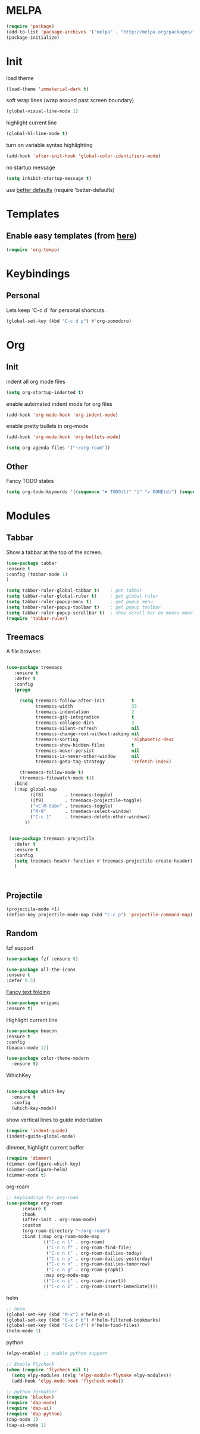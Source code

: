 


* MELPA
#+begin_src emacs-lisp 
(require 'package)
(add-to-list 'package-archives '("melpa" . "http://melpa.org/packages/"))
(package-initialize)
#+end_src

* Init
load theme
#+begin_src emacs-lisp 
(load-theme 'immaterial-dark t)
#+end_src

soft wrap lines (wrap around past screen boundary)
#+begin_src emacs-lisp 
(global-visual-line-mode 1)
#+end_src

highlight current line
#+begin_src emacs-lisp 
(global-hl-line-mode t)
#+end_src


turn on variable syntax highlighting
#+begin_src emacs-lisp 
(add-hook 'after-init-hook 'global-color-identifiers-mode) 
#+end_src

no startup message
#+begin_src emacs-lisp 
(setq inhibit-startup-message t) 
#+end_src

use [[https://github.com/technomancy/better-defaults][better defaults]]
(require 'better-defaults)


* Templates
** Enable easy templates (from [[https://emacs.stackexchange.com/a/46992][here]])
#+begin_src emacs-lisp 
(require 'org-tempo)
#+end_src

* Keybindings
** Personal

Lets keep `C-c d` for personal shortcuts.
#+begin_src emacs-lisp 
(global-set-key (kbd "C-c d p") #'org-pomodoro)
#+end_src

* Org
** Init

indent all org mode files
#+begin_src emacs-lisp 
(setq org-startup-indented t)
#+end_src

enable automated indent mode for org files
#+begin_src emacs-lisp 
(add-hook 'org-mode-hook 'org-indent-mode)
#+end_src

enable pretty bullets in org-mode
#+begin_src emacs-lisp 
(add-hook 'org-mode-hook 'org-bullets-mode)
#+end_src

#+begin_src emacs-lisp 
(setq org-agenda-files '("~/org-roam"))
#+end_src



** Other
Fancy TODO states
#+begin_src emacs-lisp 
(setq org-todo-keywords '((sequence "☛ TODO(t)" "|" "✔ DONE(d)") (sequence "⚑ WAITING(w)" "|") (sequence "|" "✘ CANCELED(c)")))
#+end_src


* Modules
** Tabbar

Show a tabbar at the top of the screen.

#+begin_src emacs-lisp 
(use-package tabbar
:ensure t
:config (tabbar-mode 1)
)

(setq tabbar-ruler-global-tabbar t)    ; get tabbar
(setq tabbar-ruler-global-ruler t)     ; get global ruler
(setq tabbar-ruler-popup-menu t)       ; get popup menu.
(setq tabbar-ruler-popup-toolbar t)    ; get popup toolbar
(setq tabbar-ruler-popup-scrollbar t)  ; show scroll-bar on mouse-move
(require 'tabbar-ruler)

#+end_src

** Treemacs
A file browser.

#+begin_src emacs-lisp 

 (use-package treemacs
    :ensure t
    :defer t
    :config
    (progn

      (setq treemacs-follow-after-init          t
            treemacs-width                      35
            treemacs-indentation                2
            treemacs-git-integration            t
            treemacs-collapse-dirs              3
            treemacs-silent-refresh             nil
            treemacs-change-root-without-asking nil
            treemacs-sorting                    'alphabetic-desc
            treemacs-show-hidden-files          t
            treemacs-never-persist              nil
            treemacs-is-never-other-window      nil
            treemacs-goto-tag-strategy          'refetch-index)

      (treemacs-follow-mode t)
      (treemacs-filewatch-mode t))
    :bind
    (:map global-map
          ([f8]        . treemacs-toggle)
          ([f9]        . treemacs-projectile-toggle)
          ("<C-M-tab>" . treemacs-toggle)
          ("M-0"       . treemacs-select-window)
          ("C-c 1"     . treemacs-delete-other-windows)
        ))


  (use-package treemacs-projectile
    :defer t
    :ensure t
    :config
    (setq treemacs-header-function #'treemacs-projectile-create-header)
    )



#+end_src

** Projectile

#+begin_src emacs-lisp 
(projectile-mode +1)
(define-key projectile-mode-map (kbd "C-c p") 'projectile-command-map)
#+end_src

** Random
fzf support
#+begin_src emacs-lisp 
(use-package fzf :ensure t)
#+end_src

#+begin_src emacs-lisp 
(use-package all-the-icons 
:ensure t
:defer 0.5)
#+end_src

[[https://github.com/gregsexton/origami.el/tree/e558710a975e8511b9386edc81cd6bdd0a5bda74][Fancy text folding]]
#+begin_src emacs-lisp 
(use-package origami
:ensure t)
#+end_src

Highlight current line
#+begin_src emacs-lisp 
(use-package beacon
:ensure t
:config
(beacon-mode 1))
#+end_src


#+begin_src emacs-lisp 
(use-package color-theme-modern
  :ensure t)

#+end_src

WhichKey
#+begin_src emacs-lisp 

(use-package which-key
  :ensure t
  :config
  (which-key-mode))
#+end_src

show vertical lines to guide indentation
#+begin_src emacs-lisp 
(require 'indent-guide)
(indent-guide-global-mode)
#+end_src

dimmer, highlight current buffer
#+begin_src emacs-lisp 
(require 'dimmer)
(dimmer-configure-which-key)
(dimmer-configure-helm)
(dimmer-mode t)
#+end_src

org-roam
#+begin_src emacs-lisp 
;; keybindings for org-roam
(use-package org-roam
      :ensure t
      :hook
      (after-init . org-roam-mode)
      :custom
      (org-roam-directory "~/org-roam")
      :bind (:map org-roam-mode-map
              (("C-c n l" . org-roam)
               ("C-c n f" . org-roam-find-file)
               ("C-c n t" . org-roam-dailies-today)
               ("C-c n y" . org-roam-dailies-yesterday)
               ("C-c n n" . org-roam-dailies-tomorrow)
               ("C-c n g" . org-roam-graph))
              :map org-mode-map
              (("C-c n i" . org-roam-insert))
              (("C-c n I" . org-roam-insert-immediate))))
#+end_src

helm

#+begin_src emacs-lisp 
;; helm
(global-set-key (kbd "M-x") #'helm-M-x)
(global-set-key (kbd "C-x r b") #'helm-filtered-bookmarks)
(global-set-key (kbd "C-x C-f") #'helm-find-files)
(helm-mode 1)
#+end_src

python

#+begin_src emacs-lisp 
(elpy-enable) ;; enable python support

;; Enable Flycheck
(when (require 'flycheck nil t)
  (setq elpy-modules (delq 'elpy-module-flymake elpy-modules))
  (add-hook 'elpy-mode-hook 'flycheck-mode))

;; python formatter
(require 'blacken)
(require 'dap-mode)
(require 'dap-ui)
(require 'dap-python)
(dap-mode 1)
(dap-ui-mode 1)
#+end_src
